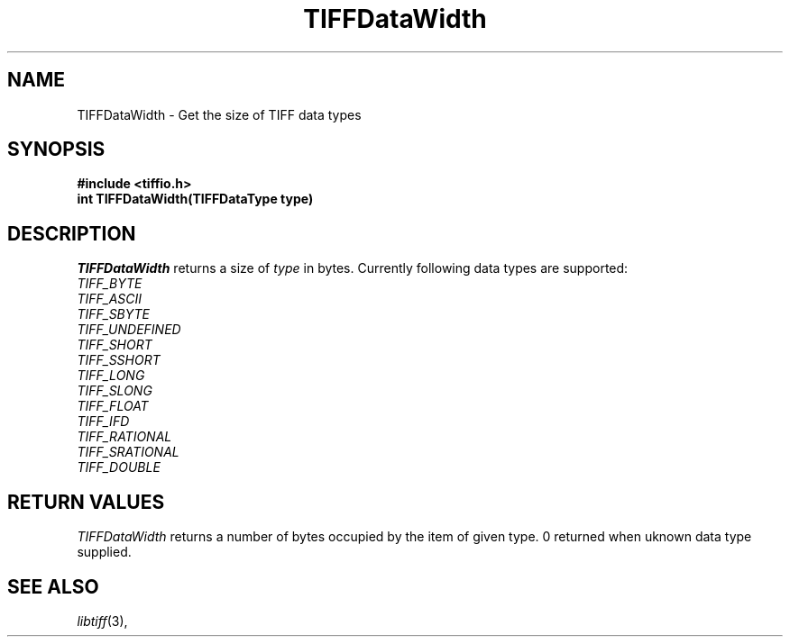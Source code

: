 .\" $Header: /cvsroot/osrs/libtiff/man/TIFFDataWidth.3t,v 1.3 2003/12/23 09:15:22 dron Exp $
.\"
.\" Copyright (c) 1988-1997 Sam Leffler
.\" Copyright (c) 1991-1997 Silicon Graphics, Inc.
.\"
.\" Permission to use, copy, modify, distribute, and sell this software and 
.\" its documentation for any purpose is hereby granted without fee, provided
.\" that (i) the above copyright notices and this permission notice appear in
.\" all copies of the software and related documentation, and (ii) the names of
.\" Sam Leffler and Silicon Graphics may not be used in any advertising or
.\" publicity relating to the software without the specific, prior written
.\" permission of Sam Leffler and Silicon Graphics.
.\" 
.\" THE SOFTWARE IS PROVIDED "AS-IS" AND WITHOUT WARRANTY OF ANY KIND, 
.\" EXPRESS, IMPLIED OR OTHERWISE, INCLUDING WITHOUT LIMITATION, ANY 
.\" WARRANTY OF MERCHANTABILITY OR FITNESS FOR A PARTICULAR PURPOSE.  
.\" 
.\" IN NO EVENT SHALL SAM LEFFLER OR SILICON GRAPHICS BE LIABLE FOR
.\" ANY SPECIAL, INCIDENTAL, INDIRECT OR CONSEQUENTIAL DAMAGES OF ANY KIND,
.\" OR ANY DAMAGES WHATSOEVER RESULTING FROM LOSS OF USE, DATA OR PROFITS,
.\" WHETHER OR NOT ADVISED OF THE POSSIBILITY OF DAMAGE, AND ON ANY THEORY OF 
.\" LIABILITY, ARISING OUT OF OR IN CONNECTION WITH THE USE OR PERFORMANCE 
.\" OF THIS SOFTWARE.
.\"
.if n .po 0
.TH TIFFDataWidth 3 "September 12, 2002"
.SH NAME
TIFFDataWidth \- Get the size of TIFF data types
.SH SYNOPSIS
.B "#include <tiffio.h>"
.br
.B "int TIFFDataWidth(TIFFDataType type)"
.SH DESCRIPTION
.I TIFFDataWidth
returns a size of
.I type
in bytes.
Currently following data types are supported:
.br
.I TIFF_BYTE
.br
.I TIFF_ASCII
.br
.I TIFF_SBYTE
.br
.I TIFF_UNDEFINED
.br
.I TIFF_SHORT
.br
.I TIFF_SSHORT
.br
.I TIFF_LONG
.br
.I TIFF_SLONG
.br
.I TIFF_FLOAT
.br
.I TIFF_IFD
.br
.I TIFF_RATIONAL
.br
.I TIFF_SRATIONAL
.br
.I TIFF_DOUBLE
.br
.SH "RETURN VALUES"
.br
.IR TIFFDataWidth
returns a number of bytes occupied by the item of given type. 0 returned when
uknown data type supplied.
.SH "SEE ALSO"
.IR libtiff (3),
